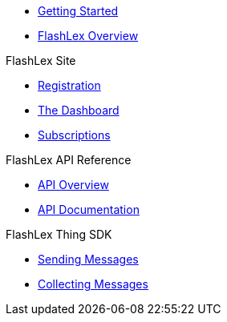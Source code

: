 * xref:getting-started.adoc[Getting Started]
* xref:index.adoc[FlashLex Overview]

.FlashLex Site
* xref:site/registration.adoc[Registration]
* xref:site/dashboard.adoc[The Dashboard]
* xref:site/subscriptions.adoc[Subscriptions]

.FlashLex API Reference
* xref:api/index.adoc[API Overview]
* http://docs.flashlex.com.s3-website-us-east-1.amazonaws.com/flashlex-docs/1.2.dev/swagger/index.html[API Documentation]

.FlashLex Thing SDK
* xref:sending-messages.adoc[Sending Messages]
* xref:collecting-messages.adoc[Collecting Messages]



